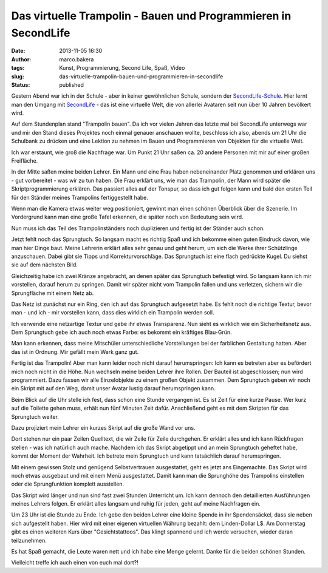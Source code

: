 Das virtuelle Trampolin - Bauen und Programmieren in SecondLife
###############################################################
:date: 2013-11-05 16:30
:author: marco.bakera
:tags: Kunst, Programmierung, Second Life, Spaß, Video
:slug: das-virtuelle-trampolin-bauen-und-programmieren-in-secondlife
:status: published

Gestern Abend war ich in der Schule - aber in keiner gewöhnlichen
Schule, sondern der `SecondLife-Schule <http://neu.sl-schule.de/>`__.
Hier lernt man den Umgang mit `SecondLife <http://secondlife.com/>`__ -
das ist eine virtuelle Welt, die von allerlei Avataren seit nun über 10
Jahren bevölkert wird.

Auf dem Stundenplan stand "Trampolin bauen". Da ich vor vielen Jahren
das letzte mal bei SecondLife unterwegs war und mir den Stand dieses
Projektes noch einmal genauer anschauen wollte, beschloss ich also,
abends um 21 Uhr die Schulbank zu drücken und eine Lektion zu nehmen im
Bauen und Programmieren von Objekten für die virtuelle Welt.

Ich war erstaunt, wie groß die Nachfrage war. Um Punkt 21 Uhr saßen ca.
20 andere Personen mit mir auf einer großen Freifläche.

|2013-05-11-Trampolin_bauen-Snapshot_001|

In der Mitte saßen meine beiden Lehrer. Ein Mann und eine Frau haben
nebeneinander Platz genommen und erklären uns - gut vorbereitet - was
wir zu tun haben. Die Frau erklärt uns, wie man das Trampolin, der Mann
wird später die Skriptprogrammierung erklären. Das passiert alles auf
der Tonspur, so dass ich gut folgen kann und bald den ersten Teil für
den Ständer meines Trampolins fertiggestellt habe.

|2013-05-11-Trampolin_bauen-Snapshot_002|

Wenn man die Kamera etwas weiter weg positioniert, gewinnt man einen
schönen Überblick über die Szenerie. Im Vordergrund kann man eine große
Tafel erkennen, die später noch von Bedeutung sein wird.

|2013-05-11-Trampolin_bauen-Snapshot_003|

Nun muss ich das Teil des Trampolinständers noch duplizieren und fertig
ist der Ständer auch schon.

|2013-05-11-Trampolin_bauen-Snapshot_004|

Jetzt fehlt noch das Sprungtuch. So langsam macht es richtig Spaß und
ich bekomme einen guten Eindruck davon, wie man hier Dinge baut. Meine
Lehrerin erklärt alles sehr genau und geht herum, um sich die Werke
ihrer Schützlinge anzuschauen. Dabei gibt sie Tipps und
Korrekturvorschläge. Das Sprungtuch ist eine flach gedrückte Kugel. Du
siehst sie auf dem nächsten Bild.

|2013-05-11-Trampolin_bauen-Snapshot_005|

Gleichzeitig habe ich zwei Kränze angebracht, an denen später das
Sprungtuch befestigt wird. So langsam kann ich mir vorstellen, darauf
herum zu springen. Damit wir später nicht vom Trampolin fallen und uns
verletzen, sichern wir die Sprungfläche mit einem Netz ab.

|2013-05-11-Trampolin_bauen-Snapshot_006|

Das Netz ist zunächst nur ein Ring, den ich auf das Sprungtuch
aufgesetzt habe. Es fehlt noch die richtige Textur, bevor man - und ich
- mir vorstellen kann, dass dies wirklich ein Trampolin werden soll.

|2013-05-11-Trampolin_bauen-Snapshot_007|

Ich verwende eine netzartige Textur und gebe ihr etwas Transparenz. Nun
sieht es wirklich wie ein Sicherheitsnetz aus. Dem Sprungtuch gebe ich
auch noch etwas Farbe: es bekommt ein kräftiges Blau-Grün.

|2013-05-11-Trampolin_bauen-Snapshot_008|

Man kann erkennen, dass meine Mitschüler unterschiedliche Vorstellungen
bei der farblichen Gestaltung hatten. Aber das ist in Ordnung. Mir
gefällt mein Werk ganz gut.

|2013-05-11-Trampolin_bauen-Snapshot_009|

Fertig ist das Trampolin! Aber man kann leider noch nicht darauf
herumspringen: Ich kann es betreten aber es befördert mich noch nicht in
die Höhe. Nun wechseln meine beiden Lehrer ihre Rollen. Der Bauteil ist
abgeschlossen; nun wird programmiert. Dazu fassen wir alle Einzelobjekte
zu einem großen Objekt zusammen. Dem Sprungtuch geben wir noch ein
Skript mit auf den Weg, damit unser Avatar lustig darauf herumspringen
kann.

Beim Blick auf die Uhr stelle ich fest, dass schon eine Stunde vergangen
ist. Es ist Zeit für eine kurze Pause. Wer kurz auf die Toilette gehen
muss, erhält nun fünf Minuten Zeit dafür. Anschließend geht es mit dem
Skripten für das Sprungtuch weiter.

Dazu projiziert mein Lehrer ein kurzes Skript auf die große Wand vor
uns.

|2013-05-11-Trampolin_bauen-Snapshot_011|

Dort stehen nur ein paar Zeilen Quelltext, die wir Zeile für Zeile
durchgehen. Er erklärt alles und ich kann Rückfragen stellen - was ich
natürlich auch mache. Nachdem ich das Skript abgetippt und an mein
Sprungtuch geheftet habe, kommt der Moment der Wahrheit. Ich betrete
mein Sprungtuch und kann tatsächlich darauf herumspringen.

|2013-05-11-Trampolin_bauen-Snapshot_012|

Mit einem gewissen Stolz und genügend Selbstvertrauen ausgestattet, geht
es jetzt ans Eingemachte. Das Skript wird noch etwas ausgebaut und mit
einem Menü ausgestattet. Damit kann man die Sprunghöhe des Trampolins
einstellen oder die Sprungfunktion komplett ausstellen.

|2013-05-11-Trampolin_bauen-Snapshot_013|

Das Skript wird länger und nun sind fast zwei Stunden Unterricht um. Ich
kann dennoch den detaillierten Ausführungen meines Lehrers folgen. Er
erklärt alles langsam und ruhig für jeden, geht auf meine Nachfragen
ein.

Um 23 Uhr ist die Stunde zu Ende. Ich gebe den beiden Lehrer eine kleine
Spende in ihr Spendensäckel, dass sie neben sich aufgestellt haben. Hier
wird mit einer eigenen virtuellen Währung bezahlt: dem Linden-Dollar L$.
Am Donnerstag gibt es einen weiteren Kurs über "Gesichtstattoos". Das
klingt spannend und ich werde versuchen, wieder daran teilzunehmen.

Es hat Spaß gemacht, die Leute waren nett und ich habe eine Menge
gelernt. Danke für die beiden schönen Stunden.

Vielleicht treffe ich auch einen von euch mal dort?!

.. |2013-05-11-Trampolin_bauen-Snapshot_001| image:: images/2013/11/Snapshot_001-1024x544.png
   :class: alignnone size-large wp-image-582
   :width: 625px
   :height: 332px
   :target: images/2013/11/Snapshot_001.png
.. |2013-05-11-Trampolin_bauen-Snapshot_002| image:: images/2013/11/Snapshot_002-1024x544.png
   :class: alignnone size-large wp-image-583
   :width: 625px
   :height: 332px
   :target: images/2013/11/Snapshot_002.png
.. |2013-05-11-Trampolin_bauen-Snapshot_003| image:: images/2013/11/Snapshot_003-1024x544.png
   :class: alignnone size-large wp-image-584
   :width: 625px
   :height: 332px
   :target: images/2013/11/Snapshot_003.png
.. |2013-05-11-Trampolin_bauen-Snapshot_004| image:: images/2013/11/Snapshot_004-1024x544.png
   :class: alignnone size-large wp-image-585
   :width: 625px
   :height: 332px
   :target: images/2013/11/Snapshot_004.png
.. |2013-05-11-Trampolin_bauen-Snapshot_005| image:: images/2013/11/Snapshot_005-1024x544.png
   :class: alignnone size-large wp-image-586
   :width: 625px
   :height: 332px
   :target: images/2013/11/Snapshot_005.png
.. |2013-05-11-Trampolin_bauen-Snapshot_006| image:: images/2013/11/Snapshot_006-1024x544.png
   :class: alignnone size-large wp-image-587
   :width: 625px
   :height: 332px
   :target: images/2013/11/Snapshot_006.png
.. |2013-05-11-Trampolin_bauen-Snapshot_007| image:: images/2013/11/Snapshot_007-1024x544.png
   :class: alignnone size-large wp-image-588
   :width: 625px
   :height: 332px
   :target: images/2013/11/Snapshot_007.png
.. |2013-05-11-Trampolin_bauen-Snapshot_008| image:: images/2013/11/Snapshot_008-1024x544.png
   :class: alignnone size-large wp-image-577
   :width: 625px
   :height: 332px
   :target: images/2013/11/Snapshot_008.png
.. |2013-05-11-Trampolin_bauen-Snapshot_009| image:: images/2013/11/Snapshot_009-1024x544.png
   :class: alignnone size-large wp-image-578
   :width: 625px
   :height: 332px
   :target: images/2013/11/Snapshot_009.png
.. |2013-05-11-Trampolin_bauen-Snapshot_011| image:: images/2013/11/Snapshot_011-1024x544.png
   :class: alignnone size-large wp-image-579
   :width: 625px
   :height: 332px
   :target: images/2013/11/Snapshot_011.png
.. |2013-05-11-Trampolin_bauen-Snapshot_012| image:: images/2013/11/Snapshot_012-1024x544.png
   :class: alignnone size-large wp-image-580
   :width: 625px
   :height: 332px
   :target: images/2013/11/Snapshot_012.png
.. |2013-05-11-Trampolin_bauen-Snapshot_013| image:: images/2013/11/Snapshot_013-1024x544.png
   :class: alignnone size-large wp-image-581
   :width: 625px
   :height: 332px
   :target: http://bakera.de/wp/wp-content/uploads/2013/11/Snapshot_013.png
